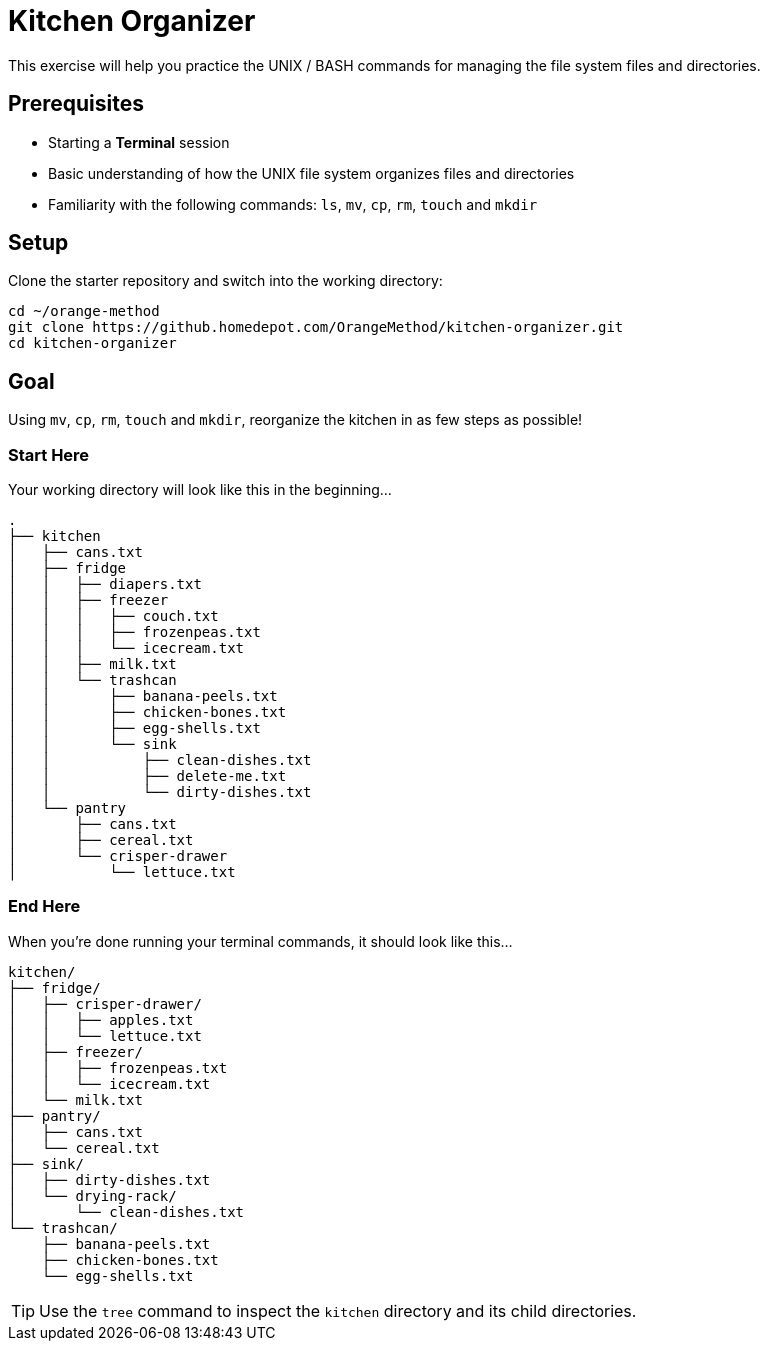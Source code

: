 # Kitchen Organizer

This exercise will help you practice the UNIX / BASH commands for managing the file system files and directories.

## Prerequisites

* Starting a *Terminal* session
* Basic understanding of how the UNIX file system organizes files and directories
* Familiarity with the following commands: `ls`, `mv`,  `cp`, `rm`, `touch` and `mkdir`

## Setup

Clone the starter repository and switch into the working directory:

```bash
cd ~/orange-method
git clone https://github.homedepot.com/OrangeMethod/kitchen-organizer.git
cd kitchen-organizer
```

## Goal

Using `mv`, `cp`, `rm`, `touch` and `mkdir`, reorganize the kitchen in as few steps as possible!


### Start Here

Your working directory will look like this in the beginning...

```
.
├── kitchen
│   ├── cans.txt
│   ├── fridge
│   │   ├── diapers.txt
│   │   ├── freezer
│   │   │   ├── couch.txt
│   │   │   ├── frozenpeas.txt
│   │   │   └── icecream.txt
│   │   ├── milk.txt
│   │   └── trashcan
│   │       ├── banana-peels.txt
│   │       ├── chicken-bones.txt
│   │       ├── egg-shells.txt
│   │       └── sink
│   │           ├── clean-dishes.txt
│   │           ├── delete-me.txt
│   │           └── dirty-dishes.txt
│   └── pantry
│       ├── cans.txt
│       ├── cereal.txt
│       └── crisper-drawer
│           └── lettuce.txt
```

### End Here

When you're done running your terminal commands, it should look like this...

```
kitchen/
├── fridge/
│   ├── crisper-drawer/
│   │   ├── apples.txt
│   │   └── lettuce.txt
│   ├── freezer/
│   │   ├── frozenpeas.txt
│   │   └── icecream.txt
│   └── milk.txt
├── pantry/
│   ├── cans.txt
│   └── cereal.txt
├── sink/
│   ├── dirty-dishes.txt
│   └── drying-rack/
│       └── clean-dishes.txt
└── trashcan/
    ├── banana-peels.txt
    ├── chicken-bones.txt
    └── egg-shells.txt
```

TIP: Use the `tree` command to inspect the `kitchen` directory and its child directories.
